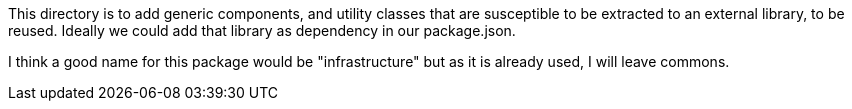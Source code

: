 This directory is to add generic components, and utility classes that are susceptible to be extracted to an external library, to be reused. Ideally we could add that library as dependency in our package.json.

I think a good name for this package would be "infrastructure" but as it is already used, I will leave commons.
